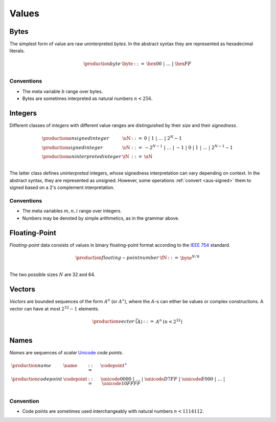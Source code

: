 .. _syntax-value:
.. index:: ! value
   pair: abstract syntax; value

Values
------


.. _syntax-byte:
.. index:: ! byte
   pair: abstract syntax; byte

Bytes
~~~~~

The simplest form of value are raw uninterpreted *bytes*.
In the abstract syntax they are represented as hexadecimal literals.

.. math::
   \begin{array}{llll}
   \production{byte} & \byte &::=&
     \hex{00} ~|~ \dots ~|~ \hex{FF} \\
   \end{array}


Conventions
...........

* The meta variable :math:`b` range over bytes.

* Bytes are sometimes interpreted as natural numbers :math:`n < 256`.


.. _syntax-int:
.. _syntax-sint:
.. _syntax-uint:
.. index:: ! integer, ! unsigned integer, ! signed integer, ! uninterpreted integer
   pair: abstract syntax; integer
   pair: abstract syntax; unsigned integer
   pair: abstract syntax; signed integer
   pair: abstract syntax; uninterpreted integer
   single: integer; unsigned
   single: integer; signed
   single: integer; uninterpreted

Integers
~~~~~~~~

Different classes of *integers* with different value ranges are distinguished by their *size* and their *signedness*.

.. math::
   \begin{array}{llll}
   \production{unsigned integer} & \uN &::=&
     0 ~|~ 1 ~|~ \dots ~|~ 2^N{-}1 \\
   \production{signed integer} & \sN &::=&
     -2^{N-1} ~|~ \dots ~|~ {-}1 ~|~ 0 ~|~ 1 ~|~ \dots ~|~ 2^{N-1}{-}1 \\
   \production{uninterpreted integer} & \iN &::=&
     \uN \\
   \end{array}

The latter class defines *uninterpreted* integers, whose signedness interpretation can vary depending on context.
In the abstract syntax, they are represented as unsigned.
However, some operations :ref:`convert <aus-signed>` them to signed based on a 2's complement interpretation.


Conventions
...........

* The meta variables :math:`m, n, i` range over integers.

* Numbers may be denoted by simple arithmetics, as in the grammar above.


.. _syntax-float:
.. index:: ! floating-point number
   pair: abstract syntax; floating-point number

Floating-Point
~~~~~~~~~~~~~~

*Floating-point* data consists of values in binary floating-point format according to the `IEEE 754 <http://ieeexplore.ieee.org/document/4610935/>`_ standard.

.. math::
   \begin{array}{llll}
   \production{floating-point number} & \fN &::=&
     \byte^{N/8} \\
   \end{array}

The two possible sizes :math:`N` are 32 and 64.


.. _syntax-vec:
.. index:: ! vector
   pair: abstract syntax; vector

Vectors
~~~~~~~

*Vectors* are bounded sequences of the form :math:`A^n` (or :math:`A^\ast`),
where the :math:`A`-s can either be values or complex constructions.
A vector can have at most :math:`2^{32}-1` elements.

.. math::
   \begin{array}{lllll}
   \production{vector} & \vec(A) &::=&
     A^n
     & (n < 2^{32})\\
   \end{array}


.. _syntax-name:
.. index:: ! name, byte
   pair: abstract syntax; name

Names
~~~~~

*Names* are sequences of *scalar* `Unicode <http://www.unicode.org/versions/latest/>`_ *code points*.

.. math::
   \begin{array}{llll}
   \production{name} & \name &::=&
     \codepoint^\ast \\
   \production{code point} & \codepoint &::=&
     \unicode{0000} ~|~ \dots ~|~ \unicode{D7FF} ~|~
     \unicode{E000} ~|~ \dots ~|~ \unicode{10FFFF} \\
   \end{array}

.. todo::
   The definition of a name as an arbitrary sequence of scalar code points is too general.
   So would be the definition of a vector.
   Only names whose UTF-8 encoding is within the bounds of the maximum vector lengths must be included.
   How specify this?


Convention
..........

* Code points are sometimes used interchangeably with natural numbers :math:`n < 1114112`.
